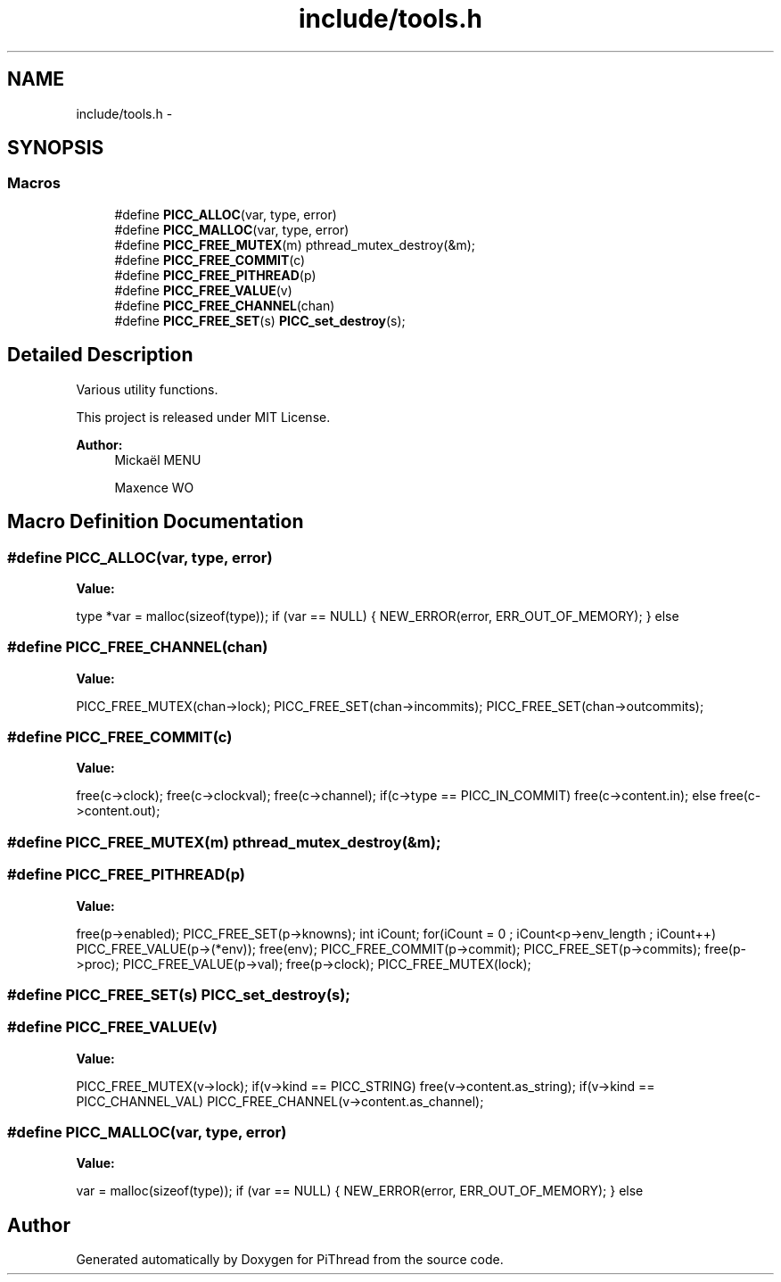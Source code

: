 .TH "include/tools.h" 3 "Fri Jan 25 2013" "PiThread" \" -*- nroff -*-
.ad l
.nh
.SH NAME
include/tools.h \- 
.SH SYNOPSIS
.br
.PP
.SS "Macros"

.in +1c
.ti -1c
.RI "#define \fBPICC_ALLOC\fP(var, type, error)"
.br
.ti -1c
.RI "#define \fBPICC_MALLOC\fP(var, type, error)"
.br
.ti -1c
.RI "#define \fBPICC_FREE_MUTEX\fP(m)   pthread_mutex_destroy(&m);"
.br
.ti -1c
.RI "#define \fBPICC_FREE_COMMIT\fP(c)"
.br
.ti -1c
.RI "#define \fBPICC_FREE_PITHREAD\fP(p)"
.br
.ti -1c
.RI "#define \fBPICC_FREE_VALUE\fP(v)"
.br
.ti -1c
.RI "#define \fBPICC_FREE_CHANNEL\fP(chan)"
.br
.ti -1c
.RI "#define \fBPICC_FREE_SET\fP(s)   \fBPICC_set_destroy\fP(s);"
.br
.in -1c
.SH "Detailed Description"
.PP 
Various utility functions\&.
.PP
This project is released under MIT License\&.
.PP
\fBAuthor:\fP
.RS 4
Mickaël MENU 
.PP
Maxence WO 
.RE
.PP

.SH "Macro Definition Documentation"
.PP 
.SS "#define PICC_ALLOC(var, type, error)"
\fBValue:\fP
.PP
.nf
type *var = malloc(sizeof(type)); \
    if (var == NULL) { \
        NEW_ERROR(error, ERR_OUT_OF_MEMORY); \
    } else
.fi
.SS "#define PICC_FREE_CHANNEL(chan)"
\fBValue:\fP
.PP
.nf
PICC_FREE_MUTEX(chan->lock); \
    PICC_FREE_SET(chan->incommits); \
    PICC_FREE_SET(chan->outcommits);
.fi
.SS "#define PICC_FREE_COMMIT(c)"
\fBValue:\fP
.PP
.nf
free(c->clock); \
    free(c->clockval); \
    free(c->channel); \
    if(c->type == PICC_IN_COMMIT) \
        free(c->content\&.in); \
    else \
        free(c->content\&.out);
.fi
.SS "#define PICC_FREE_MUTEX(m)   pthread_mutex_destroy(&m);"

.SS "#define PICC_FREE_PITHREAD(p)"
\fBValue:\fP
.PP
.nf
free(p->enabled); \
    PICC_FREE_SET(p->knowns); \
    int iCount; for(iCount = 0 ; iCount<p->env_length ; iCount++) \
        PICC_FREE_VALUE(p->(*env)); \
    free(env); \
    PICC_FREE_COMMIT(p->commit); \
    PICC_FREE_SET(p->commits); \
    free(p->proc); \
    PICC_FREE_VALUE(p->val); \
    free(p->clock); \
    PICC_FREE_MUTEX(lock);
.fi
.SS "#define PICC_FREE_SET(s)   \fBPICC_set_destroy\fP(s);"

.SS "#define PICC_FREE_VALUE(v)"
\fBValue:\fP
.PP
.nf
PICC_FREE_MUTEX(v->lock); \
    if(v->kind == PICC_STRING) free(v->content\&.as_string); \
    if(v->kind == PICC_CHANNEL_VAL) PICC_FREE_CHANNEL(v->content\&.as_channel);
.fi
.SS "#define PICC_MALLOC(var, type, error)"
\fBValue:\fP
.PP
.nf
var = malloc(sizeof(type)); \
    if (var == NULL) { \
        NEW_ERROR(error, ERR_OUT_OF_MEMORY); \
    } else
.fi
.SH "Author"
.PP 
Generated automatically by Doxygen for PiThread from the source code\&.
